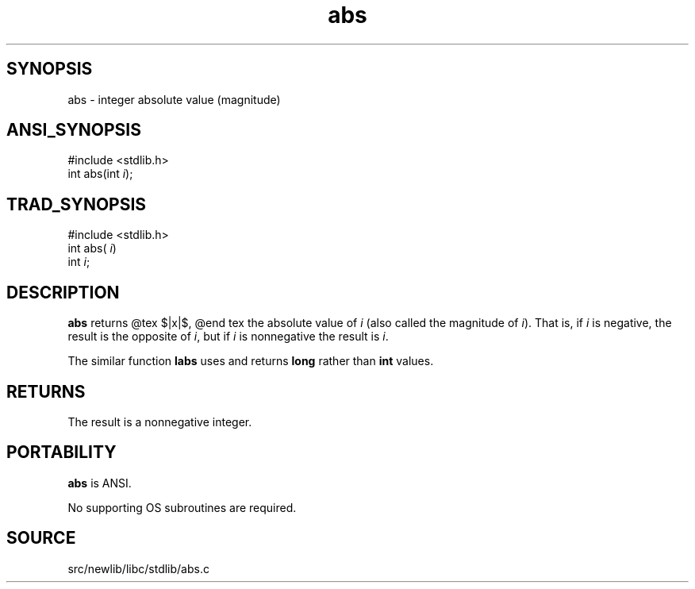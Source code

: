 .TH abs 3 "" "" ""
.SH SYNOPSIS
abs \- integer absolute value (magnitude)
.SH ANSI_SYNOPSIS
#include <stdlib.h>
.br
int abs(int 
.IR i );
.br
.SH TRAD_SYNOPSIS
#include <stdlib.h>
.br
int abs(
.IR i )
.br
int 
.IR i ;
.br
.SH DESCRIPTION
.BR abs 
returns
@tex
$|x|$,
@end tex
the absolute value of 
.IR i 
(also called the magnitude
of 
.IR i ).
That is, if 
.IR i 
is negative, the result is the opposite
of 
.IR i ,
but if 
.IR i 
is nonnegative the result is 
.IR i .

The similar function 
.BR labs 
uses and returns 
.BR long 
rather than 
.BR int 
values.
.SH RETURNS
The result is a nonnegative integer.
.SH PORTABILITY
.BR abs 
is ANSI.

No supporting OS subroutines are required.
.SH SOURCE
src/newlib/libc/stdlib/abs.c
